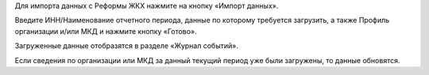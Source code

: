 Для импорта данных с Реформы ЖКХ нажмите на кнопку «Импорт данных».

.. image:: ../_images/07-event-log/5.png

Введите ИНН/Наименование отчетного периода, данные по которому требуется загрузить, а также Профиль организации и/или МКД и нажмите кнопку «Готово».

.. image:: ../_images/07-event-log/6.png

Загруженные данные отобразятся в разделе «Журнал событий».

.. image:: ../_images/07-event-log/7.png

Если сведения по организации или МКД за данный текущий период уже были загружены, то данные обновятся.
